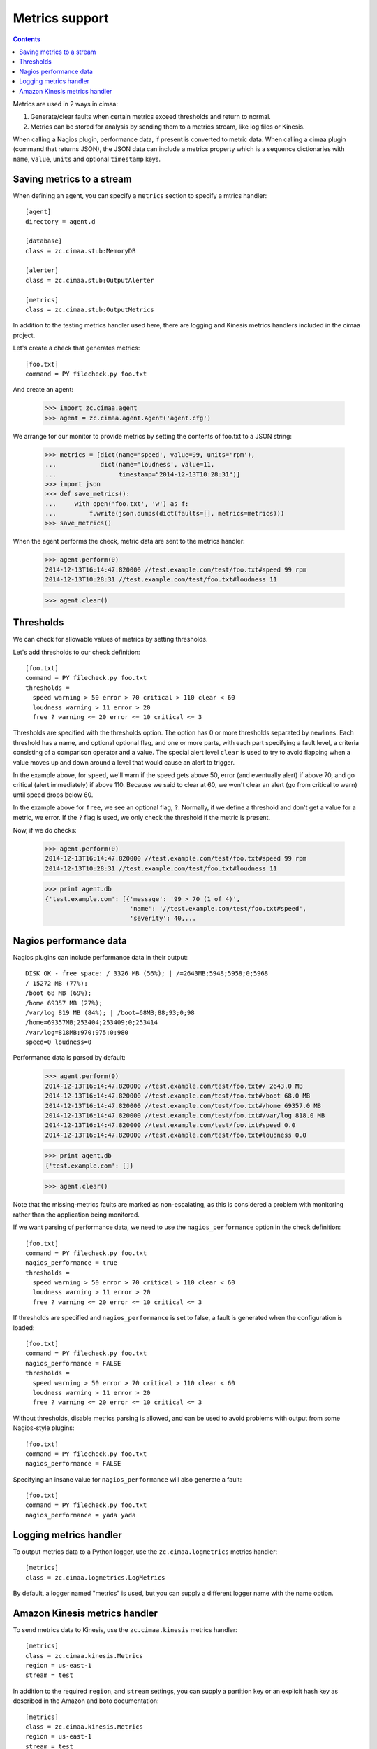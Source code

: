 ===============
Metrics support
===============

.. contents::

Metrics are used in 2 ways in cimaa:

1. Generate/clear faults when certain metrics exceed thresholds and
   return to normal.

2. Metrics can be stored for analysis by sending them to a metrics
   stream, like log files or Kinesis.

When calling a Nagios plugin, performance data, if present is
converted to metric data. When calling a cimaa plugin (command that
returns JSON), the JSON data can include a metrics property which is a
sequence dictionaries with ``name``, ``value``, ``units`` and optional
``timestamp`` keys.

Saving metrics to a stream
==========================

When defining an agent, you can specify a ``metrics`` section to
specify a mtrics handler::

  [agent]
  directory = agent.d

  [database]
  class = zc.cimaa.stub:MemoryDB

  [alerter]
  class = zc.cimaa.stub:OutputAlerter

  [metrics]
  class = zc.cimaa.stub:OutputMetrics

.. -> src

   >>> with open('agent.cfg', 'w') as f:
   ...     f.write(src)
   >>> import os
   >>> os.mkdir('agent.d')

In addition to the testing metrics handler used here, there are
logging and Kinesis metrics handlers included in the cimaa project.

Let's create a check that generates metrics::

  [foo.txt]
  command = PY filecheck.py foo.txt

.. -> src

    >>> import sys
    >>> with open(os.path.join('agent.d', 'test.cfg'), 'w') as f:
    ...     f.write(src.replace('PY', sys.executable))

And create an agent:

    >>> import zc.cimaa.agent
    >>> agent = zc.cimaa.agent.Agent('agent.cfg')

We arrange for our monitor to provide metrics by setting the contents
of foo.txt to a JSON string:

    >>> metrics = [dict(name='speed', value=99, units='rpm'),
    ...            dict(name='loudness', value=11,
    ...                 timestamp="2014-12-13T10:28:31")]
    >>> import json
    >>> def save_metrics():
    ...     with open('foo.txt', 'w') as f:
    ...         f.write(json.dumps(dict(faults=[], metrics=metrics)))
    >>> save_metrics()

When the agent performs the check, metric data are sent to the metrics
handler:

    >>> agent.perform(0)
    2014-12-13T16:14:47.820000 //test.example.com/test/foo.txt#speed 99 rpm
    2014-12-13T10:28:31 //test.example.com/test/foo.txt#loudness 11

    >>> agent.clear()

Thresholds
==========

We can check for allowable values of metrics by setting thresholds.

Let's add thresholds to our check definition::

  [foo.txt]
  command = PY filecheck.py foo.txt
  thresholds =
    speed warning > 50 error > 70 critical > 110 clear < 60
    loudness warning > 11 error > 20
    free ? warning <= 20 error <= 10 critical <= 3

.. -> src

    >>> with open(os.path.join('agent.d', 'test.cfg'), 'w') as f:
    ...     f.write(src.replace('PY', sys.executable))
    >>> agent = zc.cimaa.agent.Agent('agent.cfg')

Thresholds are specified with the thresholds option.  The option has
0 or more thresholds separated by newlines.  Each threshold has a
name, and optional optional flag, and one or more parts, with each
part specifying a fault level, a criteria consisting of a comparison
operator and a value.  The special alert level ``clear`` is used to
try to avoid flapping when a value moves up and down around a level
that would cause an alert to trigger.

In the example above, for ``speed``, we'll warn if the speed gets above
50, error (and eventually alert) if above 70, and go critical (alert
immediately) if above 110.  Because we said to clear at 60, we won't
clear an alert (go from critical to warn) until speed drops below 60.

In the example above for ``free``, we see an optional flag,
``?``. Normally, if we define a threshold and don't get a value for a
metric, we error. If the ``?`` flag is used, we only check the
threshold if the metric is present.

Now, if we do checks:

    >>> agent.perform(0)
    2014-12-13T16:14:47.820000 //test.example.com/test/foo.txt#speed 99 rpm
    2014-12-13T10:28:31 //test.example.com/test/foo.txt#loudness 11

    >>> print agent.db
    {'test.example.com': [{'message': '99 > 70 (1 of 4)',
                           'name': '//test.example.com/test/foo.txt#speed',
                           'severity': 40,...

Nagios performance data
=======================

Nagios plugins can include performance data in their output::

    DISK OK - free space: / 3326 MB (56%); | /=2643MB;5948;5958;0;5968
    / 15272 MB (77%);
    /boot 68 MB (69%);
    /home 69357 MB (27%);
    /var/log 819 MB (84%); | /boot=68MB;88;93;0;98
    /home=69357MB;253404;253409;0;253414
    /var/log=818MB;970;975;0;980
    speed=0 loudness=0

.. -> src

   >>> with open('foo.txt', 'w') as f:
   ...     f.write(src)

Performance data is parsed by default:

    >>> agent.perform(0)
    2014-12-13T16:14:47.820000 //test.example.com/test/foo.txt#/ 2643.0 MB
    2014-12-13T16:14:47.820000 //test.example.com/test/foo.txt#/boot 68.0 MB
    2014-12-13T16:14:47.820000 //test.example.com/test/foo.txt#/home 69357.0 MB
    2014-12-13T16:14:47.820000 //test.example.com/test/foo.txt#/var/log 818.0 MB
    2014-12-13T16:14:47.820000 //test.example.com/test/foo.txt#speed 0.0 
    2014-12-13T16:14:47.820000 //test.example.com/test/foo.txt#loudness 0.0 

    >>> print agent.db
    {'test.example.com': []}

    >>> agent.clear()

Note that the missing-metrics faults are marked as non-escalating, as
this is considered a problem with monitoring rather than the application
being monitored.

If we want parsing of performance data, we need to use the
``nagios_performance`` option in the check definition::

  [foo.txt]
  command = PY filecheck.py foo.txt
  nagios_performance = true
  thresholds =
    speed warning > 50 error > 70 critical > 110 clear < 60
    loudness warning > 11 error > 20
    free ? warning <= 20 error <= 10 critical <= 3

.. -> src

    >>> with open(os.path.join('agent.d', 'test.cfg'), 'w') as f:
    ...     f.write(src.replace('PY', sys.executable))
    >>> agent = zc.cimaa.agent.Agent('agent.cfg')

    >>> agent.perform(0)
    2014-12-13T16:14:47.820000 //test.example.com/test/foo.txt#/ 2643.0 MB
    2014-12-13T16:14:47.820000 //test.example.com/test/foo.txt#/boot 68.0 MB
    2014-12-13T16:14:47.820000 //test.example.com/test/foo.txt#/home 69357.0 MB
    2014-12-13T16:14:47.820000 //test.example.com/test/foo.txt#/var/log 818.0 MB
    2014-12-13T16:14:47.820000 //test.example.com/test/foo.txt#speed 0.0
    2014-12-13T16:14:47.820000 //test.example.com/test/foo.txt#loudness 0.0
    >>> print agent.db
    {'test.example.com': []}

    >>> agent.clear()

If thresholds are specified and ``nagios_performance`` is set to false,
a fault is generated when the configuration is loaded::

  [foo.txt]
  command = PY filecheck.py foo.txt
  nagios_performance = FALSE
  thresholds =
    speed warning > 50 error > 70 critical > 110 clear < 60
    loudness warning > 11 error > 20
    free ? warning <= 20 error <= 10 critical <= 3

.. -> src

    >>> with open(os.path.join('agent.d', 'test.cfg'), 'w') as f:
    ...     f.write(src.replace('PY', sys.executable))
    >>> agent = zc.cimaa.agent.Agent('agent.cfg')
    >>> agent.perform(0)
    OutputAlerter trigger //test.example.com/test/
      error loading check agent.d/test.cfg [foo.txt]:
      nagios_performance can't be false when thresholds are specified
    >>> print agent.db
    {'test.example.com':
     [{'message': "error loading check agent.d/test.cfg [foo.txt]:
          nagios_performance can't be false when thresholds are specified",
       'name': '//test.example.com/test/',
       'severity': 50,
       'since': 1418487287.82,
       'triggered': 'y',
       'updated': 1418487287.82}]}

Without thresholds, disable metrics parsing is allowed, and can be used
to avoid problems with output from some Nagios-style plugins::

  [foo.txt]
  command = PY filecheck.py foo.txt
  nagios_performance = FALSE

.. -> src

    >>> with open(os.path.join('agent.d', 'test.cfg'), 'w') as f:
    ...     f.write(src.replace('PY', sys.executable))
    >>> agent = zc.cimaa.agent.Agent('agent.cfg')

    >>> agent.perform(0)
    >>> print agent.db
    {'test.example.com': []}

    >>> agent.clear()

Specifying an insane value for ``nagios_performance`` will also generate
a fault::

  [foo.txt]
  command = PY filecheck.py foo.txt
  nagios_performance = yada yada

.. -> src

    >>> with open(os.path.join('agent.d', 'test.cfg'), 'w') as f:
    ...     f.write(src.replace('PY', sys.executable))
    >>> agent = zc.cimaa.agent.Agent('agent.cfg')
    >>> agent.perform(0)
    OutputAlerter trigger //test.example.com/test/
      error loading check agent.d/test.cfg [foo.txt]:
      bad value for nagios_performance: 'yada yada'
    >>> print agent.db
    {'test.example.com':
     [{'message': "error loading check agent.d/test.cfg [foo.txt]:
          bad value for nagios_performance: 'yada yada'",
       'name': '//test.example.com/test/',
       'severity': 50,
       'since': 1418487287.82,
       'triggered': 'y',
       'updated': 1418487287.82}]}

Logging metrics handler
========================

To output metrics data to a Python logger, use the
``zc.cimaa.logmetrics`` metrics handler::

  [metrics]
  class = zc.cimaa.logmetrics.LogMetrics

.. test

    >>> import zc.cimaa.logmetrics, mock, json, pprint
    >>> with mock.patch('logging.getLogger') as getLogger:
    ...     handler = zc.cimaa.logmetrics.LogMetrics({})
    ...     getLogger.assert_called_with('metrics')
    ...     with mock.patch('json.dumps', side_effect=pprint.pformat):
    ...         handler('2014-12-14T17:03:26', 'speed', 42, 'dots')
    ...     print getLogger.return_value.info.call_args
    call("{'name': 'speed',\n 'timestamp': '2014-12-14T17:03:26',\n
           'units': 'dots',\n 'value': 42}")

By default, a logger named "metrics" is used, but you can supply a
different logger name with the name option.

.. test

  >>> with mock.patch('logging.getLogger') as getLogger:
  ...     handler = zc.cimaa.logmetrics.LogMetrics(dict(name='test'))
  ...     getLogger.assert_called_with('test')

Amazon Kinesis metrics handler
==============================

To send metrics data to Kinesis, use the ``zc.cimaa.kinesis``
metrics handler::

  [metrics]
  class = zc.cimaa.kinesis.Metrics
  region = us-east-1
  stream = test

.. -> src

    >>> import zc.cimaa.parser, zc.cimaa.kinesis
    >>> config = zc.cimaa.parser.parse_text(src)['metrics']
    >>> with mock.patch('boto.kinesis.connect_to_region') as connect:
    ...     handler = zc.cimaa.kinesis.Metrics(config)
    ...     connect.assert_called_with('us-east-1')
    ...     put = connect.return_value.put_record
    ...     put.return_value = dict(SequenceNumber='cn')
    ...     with mock.patch('json.dumps', side_effect=pprint.pformat):
    ...         handler('2014-12-14T17:03:26', 'speed', 42, 'dots')
    ...     print put.call_args
    ...     with mock.patch('json.dumps', side_effect=pprint.pformat):
    ...         handler('2014-12-14T17:03:26', 'speed', 42, 'dots')
    ...     print put.call_args
    call('test',
    "{'name': 'speed',\n 'timestamp': '2014-12-14T17:03:26',\n
    'units': 'dots',\n 'value': 42}",
    'speed', None, None)
    call('test',
    "{'name': 'speed',\n 'timestamp': '2014-12-14T17:03:26',\n
    'units': 'dots',\n 'value': 42}",
    'speed', None, 'cn')

In addition to the required ``region``, and ``stream`` settings, you
can supply a partition key or an explicit hash key as described in the
Amazon and boto documentation::

  [metrics]
  class = zc.cimaa.kinesis.Metrics
  region = us-east-1
  stream = test
  partition_key = 42
  explicit_hash_key = 0

.. -> src

    >>> import zc.cimaa.parser
    >>> config = zc.cimaa.parser.parse_text(src)['metrics']
    >>> with mock.patch('boto.kinesis.connect_to_region') as connect:
    ...     handler = zc.cimaa.kinesis.Metrics(config)
    ...     connect.assert_called_with('us-east-1')
    ...     put = connect.return_value.put_record
    ...     put.return_value = dict(SequenceNumber='cn')
    ...     with mock.patch('json.dumps', side_effect=pprint.pformat):
    ...         handler('2014-12-14T17:03:26', 'speed', 42, 'dots')
    ...     print put.call_args
    call('test',
    "{'name': 'speed',\n 'timestamp': '2014-12-14T17:03:26',\n
    'units': 'dots',\n 'value': 42}", '42', '0', None)

These really only matters if you have more than one shard and want to
control which shard is used.  By default, metric names are used as
partition keys, which will distribute metrics accross shards, but
arrange that the data for a single metric are in the same shard.

